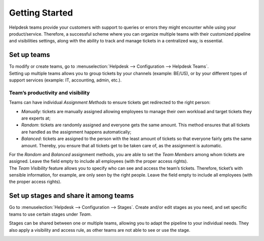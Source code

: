 ===============
Getting Started
===============

Helpdesk teams provide your customers with support to queries or errors they might encounter while
using your product/service. Therefore, a successful scheme where you can organize multiple teams
with their customized pipeline and visibilities settings, along with the ability to track and manage
tickets in a centralized way, is essential.

Set up teams
============

| To modify or create teams, go to :menuselection:`Helpdesk --> Configuration --> Helpdesk Teams`.
| Setting up multiple teams allows you to group tickets by your channels (example: BE/US), or by
  your different types of support services (example: IT, accounting, admin, etc.).

.. image:: media/helpdesk_teams_view.png
   :align: center
   :alt: View of the helpdesk teams page in Odoo Helpdesk

Team’s productivity and visibility
----------------------------------

| Teams can have individual *Assignment Methods* to ensure tickets get redirected to the right
  person:

- *Manually*: tickets are manually assigned allowing employees to manage their own workload and
  target tickets they are experts at;
- *Random*: tickets are randomly assigned and everyone gets the same amount. This method ensures
  that all tickets are handled as the assignment happens automatically;
- *Balanced*: tickets are assigned to the person with the least amount of tickets so that everyone
  fairly gets the same amount. Thereby, you ensure that all tickets get to be taken care of, as
  the assignment is automatic.

.. image:: media/productivity_visibility.png
   :align: center
   :alt: View of a helpdesk team settings page emphasizing the productivity and visibility features
         in Odoo Helpdesk

| For the *Random* and *Balanced* assignment methods, you are able to set the *Team Members* among
  whom tickets are assigned. Leave the field empty to include all employees (with the proper
  access rights).
| The *Team Visibility* feature allows you to specify who can see and access the team’s tickets.
  Therefore, ticket’s with sensible information, for example, are only seen by the right people.
  Leave the field empty to include all employees (with the proper access rights).

Set up stages and share it among teams
======================================

Go to :menuselection:`Helpdesk --> Configuration --> Stages`. Create and/or edit stages as you need,
and set specific teams to use certain stages under *Team*.

.. image:: media/stages_teams.png
   :align: center
   :alt: View of a stage’s setting page emphasizing the option to add teams in Odoo Helpdesk

Stages can be shared between one or multiple teams, allowing you to adapt the pipeline to your
individual needs. They also apply a visibility and access rule, as other teams are not able to see
or use the stage.

.. image:: media/helpdesk_kanbanview.png
   :align: center
   :alt: View of a team’s kanban view in Odoo Helpdesk

.. seealso::
   - :doc:`../../general/odoo_basics/add_user`

